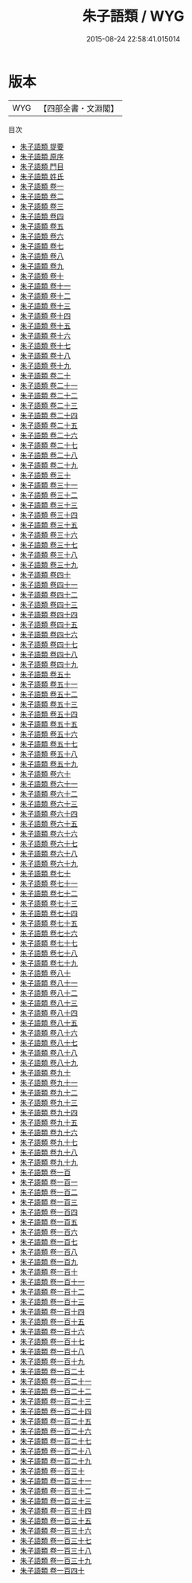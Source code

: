 #+TITLE: 朱子語類 / WYG
#+DATE: 2015-08-24 22:58:41.015014
* 版本
 |       WYG|【四部全書・文淵閣】|
目次
 - [[file:KR3a0047_000.txt::000-1a][朱子語類 提要]]
 - [[file:KR3a0047_000.txt::000-3a][朱子語類 原序]]
 - [[file:KR3a0047_000.txt::000-19a][朱子語類 門目]]
 - [[file:KR3a0047_000.txt::000-24a][朱子語類 姓氏]]
 - [[file:KR3a0047_001.txt::001-1a][朱子語類 卷一]]
 - [[file:KR3a0047_002.txt::002-1a][朱子語類 卷二]]
 - [[file:KR3a0047_003.txt::003-1a][朱子語類 卷三]]
 - [[file:KR3a0047_004.txt::004-1a][朱子語類 卷四]]
 - [[file:KR3a0047_005.txt::005-1a][朱子語類 卷五]]
 - [[file:KR3a0047_006.txt::006-1a][朱子語類 卷六]]
 - [[file:KR3a0047_007.txt::007-1a][朱子語類 卷七]]
 - [[file:KR3a0047_008.txt::008-1a][朱子語類 卷八]]
 - [[file:KR3a0047_009.txt::009-1a][朱子語類 卷九]]
 - [[file:KR3a0047_010.txt::010-1a][朱子語類 卷十]]
 - [[file:KR3a0047_011.txt::011-1a][朱子語類 卷十一]]
 - [[file:KR3a0047_012.txt::012-1a][朱子語類 卷十二]]
 - [[file:KR3a0047_013.txt::013-1a][朱子語類 卷十三]]
 - [[file:KR3a0047_014.txt::014-1a][朱子語類 卷十四]]
 - [[file:KR3a0047_015.txt::015-1a][朱子語類 卷十五]]
 - [[file:KR3a0047_016.txt::016-1a][朱子語類 卷十六]]
 - [[file:KR3a0047_017.txt::017-1a][朱子語類 卷十七]]
 - [[file:KR3a0047_018.txt::018-1a][朱子語類 卷十八]]
 - [[file:KR3a0047_019.txt::019-1a][朱子語類 卷十九]]
 - [[file:KR3a0047_020.txt::020-1a][朱子語類 卷二十]]
 - [[file:KR3a0047_021.txt::021-1a][朱子語類 卷二十一]]
 - [[file:KR3a0047_022.txt::022-1a][朱子語類 卷二十二]]
 - [[file:KR3a0047_023.txt::023-1a][朱子語類 卷二十三]]
 - [[file:KR3a0047_024.txt::024-1a][朱子語類 卷二十四]]
 - [[file:KR3a0047_025.txt::025-1a][朱子語類 卷二十五]]
 - [[file:KR3a0047_026.txt::026-1a][朱子語類 卷二十六]]
 - [[file:KR3a0047_027.txt::027-1a][朱子語類 卷二十七]]
 - [[file:KR3a0047_028.txt::028-1a][朱子語類 卷二十八]]
 - [[file:KR3a0047_029.txt::029-1a][朱子語類 卷二十九]]
 - [[file:KR3a0047_030.txt::030-1a][朱子語類 卷三十]]
 - [[file:KR3a0047_031.txt::031-1a][朱子語類 卷三十一]]
 - [[file:KR3a0047_032.txt::032-1a][朱子語類 卷三十二]]
 - [[file:KR3a0047_033.txt::033-1a][朱子語類 卷三十三]]
 - [[file:KR3a0047_034.txt::034-1a][朱子語類 卷三十四]]
 - [[file:KR3a0047_035.txt::035-1a][朱子語類 卷三十五]]
 - [[file:KR3a0047_036.txt::036-1a][朱子語類 卷三十六]]
 - [[file:KR3a0047_037.txt::037-1a][朱子語類 卷三十七]]
 - [[file:KR3a0047_038.txt::038-1a][朱子語類 卷三十八]]
 - [[file:KR3a0047_039.txt::039-1a][朱子語類 卷三十九]]
 - [[file:KR3a0047_040.txt::040-1a][朱子語類 卷四十]]
 - [[file:KR3a0047_041.txt::041-1a][朱子語類 卷四十一]]
 - [[file:KR3a0047_042.txt::042-1a][朱子語類 卷四十二]]
 - [[file:KR3a0047_043.txt::043-1a][朱子語類 卷四十三]]
 - [[file:KR3a0047_044.txt::044-1a][朱子語類 卷四十四]]
 - [[file:KR3a0047_045.txt::045-1a][朱子語類 卷四十五]]
 - [[file:KR3a0047_046.txt::046-1a][朱子語類 卷四十六]]
 - [[file:KR3a0047_047.txt::047-1a][朱子語類 卷四十七]]
 - [[file:KR3a0047_048.txt::048-1a][朱子語類 卷四十八]]
 - [[file:KR3a0047_049.txt::049-1a][朱子語類 卷四十九]]
 - [[file:KR3a0047_050.txt::050-1a][朱子語類 卷五十]]
 - [[file:KR3a0047_051.txt::051-1a][朱子語類 卷五十一]]
 - [[file:KR3a0047_052.txt::052-1a][朱子語類 卷五十二]]
 - [[file:KR3a0047_053.txt::053-1a][朱子語類 卷五十三]]
 - [[file:KR3a0047_054.txt::054-1a][朱子語類 卷五十四]]
 - [[file:KR3a0047_055.txt::055-1a][朱子語類 卷五十五]]
 - [[file:KR3a0047_056.txt::056-1a][朱子語類 卷五十六]]
 - [[file:KR3a0047_057.txt::057-1a][朱子語類 卷五十七]]
 - [[file:KR3a0047_058.txt::058-1a][朱子語類 卷五十八]]
 - [[file:KR3a0047_059.txt::059-1a][朱子語類 卷五十九]]
 - [[file:KR3a0047_060.txt::060-1a][朱子語類 卷六十]]
 - [[file:KR3a0047_061.txt::061-1a][朱子語類 卷六十一]]
 - [[file:KR3a0047_062.txt::062-1a][朱子語類 卷六十二]]
 - [[file:KR3a0047_063.txt::063-1a][朱子語類 卷六十三]]
 - [[file:KR3a0047_064.txt::064-1a][朱子語類 卷六十四]]
 - [[file:KR3a0047_065.txt::065-1a][朱子語類 卷六十五]]
 - [[file:KR3a0047_066.txt::066-1a][朱子語類 卷六十六]]
 - [[file:KR3a0047_067.txt::067-1a][朱子語類 卷六十七]]
 - [[file:KR3a0047_068.txt::068-1a][朱子語類 卷六十八]]
 - [[file:KR3a0047_069.txt::069-1a][朱子語類 卷六十九]]
 - [[file:KR3a0047_070.txt::070-1a][朱子語類 卷七十]]
 - [[file:KR3a0047_071.txt::071-1a][朱子語類 卷七十一]]
 - [[file:KR3a0047_072.txt::072-1a][朱子語類 卷七十二]]
 - [[file:KR3a0047_073.txt::073-1a][朱子語類 卷七十三]]
 - [[file:KR3a0047_074.txt::074-1a][朱子語類 卷七十四]]
 - [[file:KR3a0047_075.txt::075-1a][朱子語類 卷七十五]]
 - [[file:KR3a0047_076.txt::076-1a][朱子語類 卷七十六]]
 - [[file:KR3a0047_077.txt::077-1a][朱子語類 卷七十七]]
 - [[file:KR3a0047_078.txt::078-1a][朱子語類 卷七十八]]
 - [[file:KR3a0047_079.txt::079-1a][朱子語類 卷七十九]]
 - [[file:KR3a0047_080.txt::080-1a][朱子語類 卷八十]]
 - [[file:KR3a0047_081.txt::081-1a][朱子語類 卷八十一]]
 - [[file:KR3a0047_082.txt::082-1a][朱子語類 卷八十二]]
 - [[file:KR3a0047_083.txt::083-1a][朱子語類 卷八十三]]
 - [[file:KR3a0047_084.txt::084-1a][朱子語類 卷八十四]]
 - [[file:KR3a0047_085.txt::085-1a][朱子語類 卷八十五]]
 - [[file:KR3a0047_086.txt::086-1a][朱子語類 卷八十六]]
 - [[file:KR3a0047_087.txt::087-1a][朱子語類 卷八十七]]
 - [[file:KR3a0047_088.txt::088-1a][朱子語類 卷八十八]]
 - [[file:KR3a0047_089.txt::089-1a][朱子語類 卷八十九]]
 - [[file:KR3a0047_090.txt::090-1a][朱子語類 卷九十]]
 - [[file:KR3a0047_091.txt::091-1a][朱子語類 卷九十一]]
 - [[file:KR3a0047_092.txt::092-1a][朱子語類 卷九十二]]
 - [[file:KR3a0047_093.txt::093-1a][朱子語類 卷九十三]]
 - [[file:KR3a0047_094.txt::094-1a][朱子語類 卷九十四]]
 - [[file:KR3a0047_095.txt::095-1a][朱子語類 卷九十五]]
 - [[file:KR3a0047_096.txt::096-1a][朱子語類 卷九十六]]
 - [[file:KR3a0047_097.txt::097-1a][朱子語類 卷九十七]]
 - [[file:KR3a0047_098.txt::098-1a][朱子語類 卷九十八]]
 - [[file:KR3a0047_099.txt::099-1a][朱子語類 卷九十九]]
 - [[file:KR3a0047_100.txt::100-1a][朱子語類 卷一百]]
 - [[file:KR3a0047_101.txt::101-1a][朱子語類 卷一百一]]
 - [[file:KR3a0047_102.txt::102-1a][朱子語類 卷一百二]]
 - [[file:KR3a0047_103.txt::103-1a][朱子語類 卷一百三]]
 - [[file:KR3a0047_104.txt::104-1a][朱子語類 卷一百四]]
 - [[file:KR3a0047_105.txt::105-1a][朱子語類 卷一百五]]
 - [[file:KR3a0047_106.txt::106-1a][朱子語類 卷一百六]]
 - [[file:KR3a0047_107.txt::107-1a][朱子語類 卷一百七]]
 - [[file:KR3a0047_108.txt::108-1a][朱子語類 卷一百八]]
 - [[file:KR3a0047_109.txt::109-1a][朱子語類 卷一百九]]
 - [[file:KR3a0047_110.txt::110-1a][朱子語類 卷一百十]]
 - [[file:KR3a0047_111.txt::111-1a][朱子語類 卷一百十一]]
 - [[file:KR3a0047_112.txt::112-1a][朱子語類 卷一百十二]]
 - [[file:KR3a0047_113.txt::113-1a][朱子語類 卷一百十三]]
 - [[file:KR3a0047_114.txt::114-1a][朱子語類 卷一百十四]]
 - [[file:KR3a0047_115.txt::115-1a][朱子語類 卷一百十五]]
 - [[file:KR3a0047_116.txt::116-1a][朱子語類 卷一百十六]]
 - [[file:KR3a0047_117.txt::117-1a][朱子語類 卷一百十七]]
 - [[file:KR3a0047_118.txt::118-1a][朱子語類 卷一百十八]]
 - [[file:KR3a0047_119.txt::119-1a][朱子語類 卷一百十九]]
 - [[file:KR3a0047_120.txt::120-1a][朱子語類 卷一百二十]]
 - [[file:KR3a0047_121.txt::121-1a][朱子語類 卷一百二十一]]
 - [[file:KR3a0047_122.txt::122-1a][朱子語類 卷一百二十二]]
 - [[file:KR3a0047_123.txt::123-1a][朱子語類 卷一百二十三]]
 - [[file:KR3a0047_124.txt::124-1a][朱子語類 卷一百二十四]]
 - [[file:KR3a0047_125.txt::125-1a][朱子語類 卷一百二十五]]
 - [[file:KR3a0047_126.txt::126-1a][朱子語類 卷一百二十六]]
 - [[file:KR3a0047_127.txt::127-1a][朱子語類 卷一百二十七]]
 - [[file:KR3a0047_128.txt::128-1a][朱子語類 卷一百二十八]]
 - [[file:KR3a0047_129.txt::129-1a][朱子語類 卷一百二十九]]
 - [[file:KR3a0047_130.txt::130-1a][朱子語類 卷一百三十]]
 - [[file:KR3a0047_131.txt::131-1a][朱子語類 卷一百三十一]]
 - [[file:KR3a0047_132.txt::132-1a][朱子語類 卷一百三十二]]
 - [[file:KR3a0047_133.txt::133-1a][朱子語類 卷一百三十三]]
 - [[file:KR3a0047_134.txt::134-1a][朱子語類 卷一百三十四]]
 - [[file:KR3a0047_135.txt::135-1a][朱子語類 卷一百三十五]]
 - [[file:KR3a0047_136.txt::136-1a][朱子語類 卷一百三十六]]
 - [[file:KR3a0047_137.txt::137-1a][朱子語類 卷一百三十七]]
 - [[file:KR3a0047_138.txt::138-1a][朱子語類 卷一百三十八]]
 - [[file:KR3a0047_139.txt::139-1a][朱子語類 卷一百三十九]]
 - [[file:KR3a0047_140.txt::140-1a][朱子語類 卷一百四十]]
